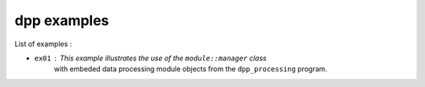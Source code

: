 ============
dpp examples
============

List of examples :

* ``ex01`` : This example illustrates the use of the ``module::manager`` class
   with embeded data processing module objects from the ``dpp_processing``
   program.

